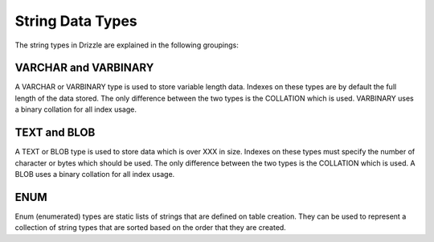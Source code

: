 String Data Types
=================

The string types in Drizzle are explained in the following groupings:

VARCHAR and VARBINARY
---------------------

A VARCHAR or VARBINARY type is used to store variable length data. Indexes on these types are by default the full length of the data stored. The only difference between the two types is the COLLATION which is used. VARBINARY uses a binary collation for all index usage.

TEXT and BLOB
-------------

A TEXT or BLOB type is used to store data which is over XXX in size. Indexes on these types must specify the number of character or bytes which should be used. The only difference between the two types is the COLLATION which is used. A BLOB uses a binary collation for all index usage.

ENUM
----

Enum (enumerated) types are static lists of strings that are defined on table creation. They can be used to represent a collection of string types that are sorted based on the order that they are created.